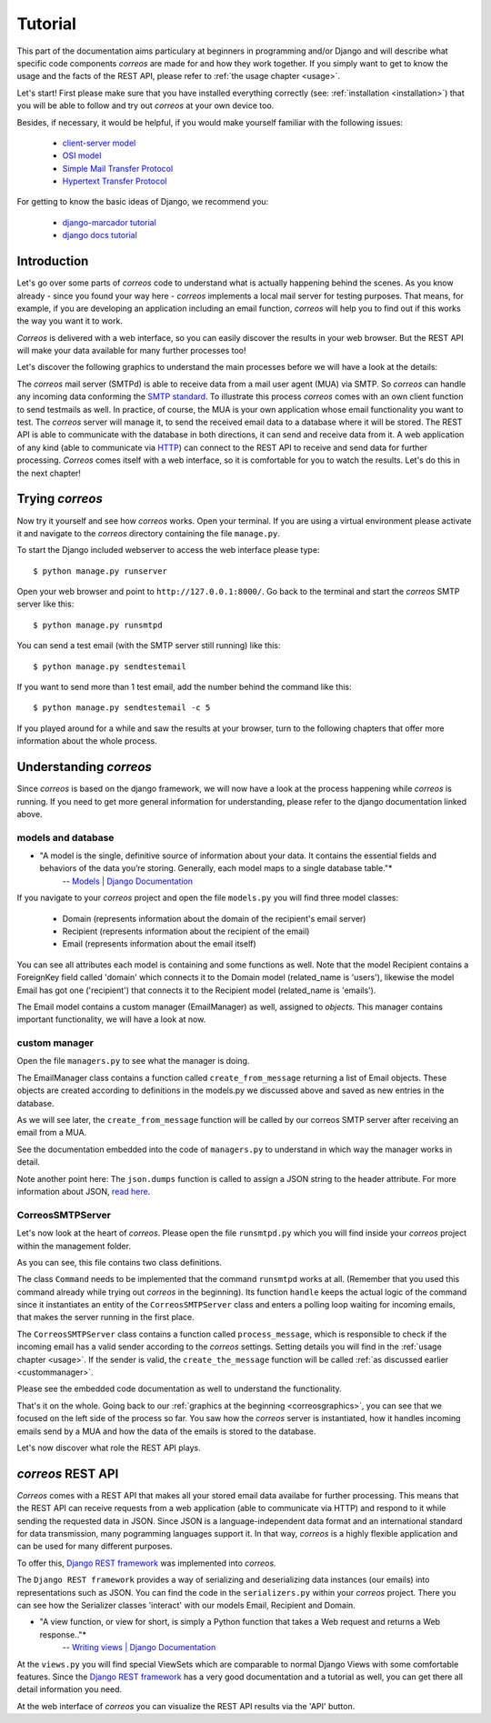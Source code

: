 ..  _tutorial:

********
Tutorial
********

This part of the documentation aims particulary at beginners in programming 
and/or Django and will describe what specific code components *correos* are
made for and how they work together. If you simply want to get to know 
the usage and the facts of the REST API, please refer
to :ref:`the usage chapter <usage>`. 

Let's start!
First please make sure that you have installed everything correctly 
(see: :ref:`installation <installation>`) that you will be able to follow
and try out *correos* at your own device too.

Besides, if necessary, it would be helpful, if you would make yourself familiar 
with the following issues:
    * `client-server model <https://en.wikipedia.org/wiki/Client-server_model>`_
    * `OSI model <https://en.wikipedia.org/wiki/OSI_model>`_
    * `Simple Mail Transfer Protocol <https://en.wikipedia.org/wiki/Simple_Mail_Transfer_Protocol>`_
    * `Hypertext Transfer Protocol <https://en.wikipedia.org/wiki/Hypertext_Transfer_Protocol>`_

For getting to know the basic ideas of Django, we recommend you:
    
    * `django-marcador tutorial <http://django-marcador.keimlink.de/>`_
    * `django docs tutorial <https://docs.djangoproject.com/en/1.9/intro/>`_


Introduction
============

Let's go over some parts of *correos* code to understand what 
is actually happening behind the scenes. 
As you know already - since you found your way here - *correos* implements a
local mail server for testing purposes. That means, for example, if you are 
developing an application including an email function, *correos* will help you 
to find out if this works the way you want it to work. 

*Correos* is delivered with a web interface, so you can easily discover the 
results in your web browser. But the REST API will make your data available for 
many further processes too! 

Let's discover the following graphics to understand the main processes
before we will have a look at the details:

..  _correosgraphics:

..  graphviz::

    digraph correos_process {
            node [
            fontsize = "22"
            shape = "box"
            style = "rounded"
            margin = "0.3"
        ];
        subgraph cluster_1 {
            
            "CORREOS SMTPd" -> DATABASE [label="SQL"];
            DATABASE -> "REST API" [label="SQL"];
            "REST API" -> DATABASE;
            label = "Django Framework";
            style = "filled";
        }
        rankdir="LR";
        MUA -> "CORREOS SMTPd"[label="SMTP"];
        "REST API" -> WebAPP [label="HTTP"];
        WebAPP -> "REST API";
    }

The *correos* mail server (SMTPd) is able to receive data from
a mail user agent (MUA) via SMTP. So *correos* can handle any incoming data 
conforming the 
`SMTP standard <https://en.wikipedia.org/wiki/Simple_Mail_Transfer_Protocol>`_. 
To illustrate this process *correos* comes with an own client function to send 
testmails as well. In practice, of course, the MUA is your own application whose
email functionality you want to test. The *correos* server will manage it, to 
send the received email data to a database where it will be stored. 
The REST API is able to communicate with the database in both directions, 
it can send and receive data from it.
A web application of any kind (able to communicate via
`HTTP <https://en.wikipedia.org/wiki/Hypertext_Transfer_Protocol>`_) can 
connect to the REST API to receive and send data for further processing.
*Correos* comes itself with a web interface, so it is comfortable for you to 
watch the results. Let's do this in the next chapter!


Trying *correos*
=================

Now try it yourself and see how *correos* works. Open your terminal. If you are
using a virtual environment please activate it and navigate to the *correos* 
directory containing the file ``manage.py``. 

To start the Django included webserver to access the web interface please type::

    $ python manage.py runserver

Open your web browser and point to ``http://127.0.0.1:8000/``. 
Go back to the terminal and start the *correos* SMTP server like this::

    $ python manage.py runsmtpd

You can send a test email (with the SMTP server still running) like this::

    $ python manage.py sendtestemail

If you want to send more than 1 test email, add the number behind the command
like this::

     $ python manage.py sendtestemail -c 5

If you played around for a while and saw the results at your browser, turn to
the following chapters that offer more information about the whole process.

Understanding *correos* 
=======================

Since *correos* is based on the django framework, we will now have a look at
the process happening while *correos* is running. If you need to get more
general information for understanding, please refer to the django documentation
linked above.

models and database
-------------------

* "A model is the single, definitive source of information about your data. It contains the essential fields and behaviors of the data you’re storing. Generally, each model maps to a single database table."*
    -- `Models | Django Documentation <https://docs.djangoproject.com/en/1.9/topics/db/models/>`_

If you navigate to your *correos* project and open the file ``models.py`` you
will find three model classes:
    * Domain (represents information about the domain of the recipient's email server) 
    * Recipient (represents information about the recipient of the email)
    * Email (represents information about the email itself)

You can see all attributes each model is containing and some functions as well.
Note that the model Recipient contains a ForeignKey field called 'domain'
which connects it to the Domain model (related_name is 'users'), likewise the 
model Email has got one ('recipient') that connects it to the Recipient model
(related_name is 'emails'). 

The Email model contains a custom manager (EmailManager) as well, 
assigned to `objects`. This manager contains important functionality, we will
have a look at now.

.. _custommanager:

custom manager
--------------

Open the file ``managers.py`` to see what the manager is doing.

The EmailManager class contains a function called ``create_from_message``
returning a list of Email objects. These objects are created according to
definitions in the  models.py we discussed above and saved as new 
entries in the database.

As we will see later, the ``create_from_message`` function will be called by
our correos SMTP server after receiving an email from a MUA. 

See the documentation embedded into the code of ``managers.py`` to understand
in which way the manager works in detail.

Note another point here: The ``json.dumps`` function is called to assign 
a JSON string to the header attribute. For more information about JSON,
`read here <http://json.org/>`_.

CorreosSMTPServer
-----------------

Let's now look at the heart of *correos*. Please open the file ``runsmtpd.py``
which you will find inside your *correos* project within the management folder.

As you can see, this file contains two class definitions. 

The class ``Command`` needs to be implemented that the command ``runsmtpd``
works at all. (Remember that you used this command already while trying out 
*correos* in the beginning). Its function ``handle`` keeps the actual logic 
of the command since it instantiates an entity of the ``CorreosSMTPServer``
class and enters a polling loop waiting for incoming emails, that makes the 
server running in the first place. 

The ``CorreosSMTPServer`` class contains a function called ``process_message``,
which is responsible to check if the incoming email has a valid sender
according to the *correos* settings. Setting details you will find in the
:ref:`usage chapter <usage>`.
If the sender is valid, the ``create_the_message`` function will be called
:ref:`as discussed earlier <custommanager>`.

Please see the embedded code documentation as well to understand the
functionality.


That's it on the whole. Going back to our
:ref:`graphics at the beginning <correosgraphics>`, you can see that we
focused on the left side of the process so far. You saw how the *correos*
server is instantiated, how it handles incoming emails send by a MUA and how
the data of the emails is stored to the database. 

Let's now discover what role the REST API plays.


*correos* REST API 
==================

*Correos* comes with a REST API that makes all your stored email data
availabe for further processing. This means that the REST API can receive
requests from a web application (able to communicate via HTTP) and respond to it
while sending the requested data in JSON. Since JSON is a language-independent
data format and an international standard for data transmission, many
pogramming languages support it. In that way, *correos* is a highly flexible 
application and can be used for many different purposes.

To offer this, `Django REST framework <http://www.django-rest-framework.org/>`_
was implemented into *correos*.

The ``Django REST framework`` provides a way of serializing and deserializing
data instances (our emails) into representations such as JSON. You can find
the code in the ``serializers.py`` within your *correos* project. There you
can see how the Serializer classes 'interact' with our models Email, Recipient
and Domain.

* "A view function, or view for short, is simply a Python function that takes a Web request and returns a Web response.."*
    -- `Writing views | Django Documentation <https://docs.djangoproject.com/en/1.9/topics/http/views/>`_

At the ``views.py`` you will find special ViewSets which are comparable to
normal Django Views with some comfortable features. Since the 
`Django REST framework <http://www.django-rest-framework.org/>`_ has a very 
good documentation and a tutorial as well, you can get there all detail 
information you need.

At the web interface of *correos* you can visualize the REST API results
via the 'API' button.
